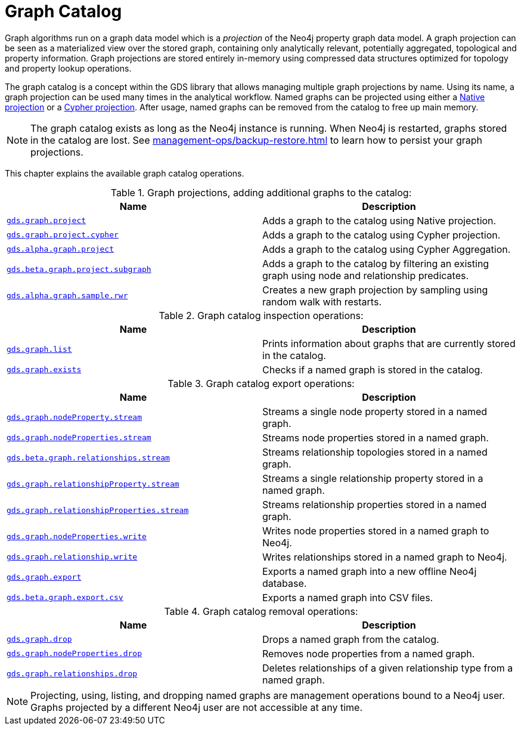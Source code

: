 [[graph-catalog-ops]]
= Graph Catalog
:description: This section details the graph catalog operations available to manage named graph projections within the Neo4j Graph Data Science library.


Graph algorithms run on a graph data model which is a _projection_ of the Neo4j property graph data model.
A graph projection can be seen as a materialized view over the stored graph, containing only analytically relevant, potentially aggregated, topological and property information.
Graph projections are stored entirely in-memory using compressed data structures optimized for topology and property lookup operations.

The graph catalog is a concept within the GDS library that allows managing multiple graph projections by name.
Using its name, a graph projection can be used many times in the analytical workflow.
Named graphs can be projected using either a xref:graph-project.adoc[Native projection] or a xref:graph-project-cypher.adoc[Cypher projection].
After usage, named graphs can be removed from the catalog to free up main memory.

[NOTE]
====
The graph catalog exists as long as the Neo4j instance is running.
When Neo4j is restarted, graphs stored in the catalog are lost.
See xref:management-ops/backup-restore.adoc[] to learn how to persist your graph projections.
====

This chapter explains the available graph catalog operations.

.Graph projections, adding additional graphs to the catalog:
[opts=header,cols="1m,1"]
|===
| Name                                                                          | Description
| xref:graph-project.adoc[gds.graph.project]                                  | Adds a graph to the catalog using Native projection.
| xref:graph-project-cypher.adoc[gds.graph.project.cypher]                    | Adds a graph to the catalog using Cypher projection.
| xref:graph-project-cypher-aggregation.adoc[gds.alpha.graph.project]         | Adds a graph to the catalog using Cypher Aggregation.
| xref:graph-project-subgraph.adoc[gds.beta.graph.project.subgraph]           | Adds a graph to the catalog by filtering an existing graph using node and relationship predicates.
| xref:algorithms/alpha/rwr.adoc[gds.alpha.graph.sample.rwr]                       | Creates a new graph projection by sampling using random walk with restarts.
|===

.Graph catalog inspection operations:
[opts=header,cols="1m,1"]
|===
| Name                                                                          | Description
| xref:graph-list.adoc[gds.graph.list]                                        | Prints information about graphs that are currently stored in the catalog.
| xref:graph-exists.adoc[gds.graph.exists]                                    | Checks if a named graph is stored in the catalog.
|===


.Graph catalog export operations:
[opts=header,cols="1m,1"]
|===
| Name                                                                          | Description
| xref:graph-catalog-node-ops.adoc[gds.graph.nodeProperty.stream]                      | Streams a single node property stored in a named graph.
| xref:graph-catalog-node-ops.adoc[gds.graph.nodeProperties.stream]                    | Streams node properties stored in a named graph.
| xref:graph-catalog-relationship-ops.adoc[gds.beta.graph.relationships.stream]       | Streams relationship topologies stored in a named graph.
| xref:graph-catalog-relationship-ops.adoc[gds.graph.relationshipProperty.stream]      | Streams a single relationship property stored in a named graph.
| xref:graph-catalog-relationship-ops.adoc[gds.graph.relationshipProperties.stream]    | Streams relationship properties stored in a named graph.
| xref:graph-catalog-node-ops.adoc[gds.graph.nodeProperties.write]                     | Writes node properties stored in a named graph to Neo4j.
| xref:graph-catalog-relationship-ops.adoc[gds.graph.relationship.write]               | Writes relationships stored in a named graph to Neo4j.
| xref:graph-catalog-export-ops.adoc#catalog-graph-export-database[gds.graph.export]                           | Exports a named graph into a new offline Neo4j database.
| xref:graph-catalog-export-ops.adoc#catalog-graph-export-csv[gds.beta.graph.export.csv]                       | Exports a named graph into CSV files.
|===


.Graph catalog removal operations:
[opts=header,cols="1m,1"]
|===
| Name                                                                          | Description
| xref:graph-drop.adoc[gds.graph.drop]                                        | Drops a named graph from the catalog.
| xref:graph-catalog-node-ops.adoc[gds.graph.nodeProperties.drop]                    | Removes node properties from a named graph.
| xref:graph-catalog-relationship-ops.adoc#catalog-graph-delete-rel-type[gds.graph.relationships.drop]              | Deletes relationships of a given relationship type from a named graph.
|===


[NOTE]
====
Projecting, using, listing, and dropping named graphs are management operations bound to a Neo4j user.
Graphs projected by a different Neo4j user are not accessible at any time.
====
